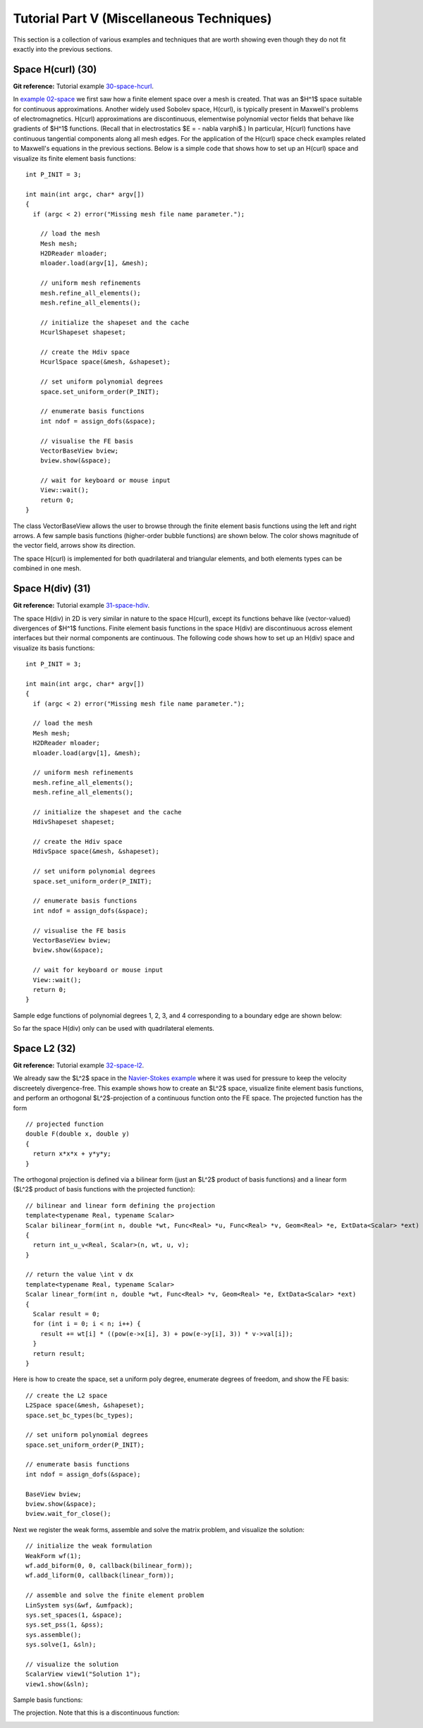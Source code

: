 ==========================================
Tutorial Part V (Miscellaneous Techniques)
==========================================

This section is a collection of various examples and techniques 
that are worth showing even though they do not fit exactly into 
the previous sections.  

Space H(curl) (30)
------------------

**Git reference:** Tutorial example `30-space-hcurl <http://hpfem.org/git/gitweb.cgi/hermes2d.git/tree/HEAD:/tutorial/30-space-hcurl>`_. 

In `example 02-space <http://hpfem.org/hermes2d/doc/src/tutorial-1.html#setting-up-finite-element-space>`_ we first saw how a finite element space over a mesh is created. That was an $H^1$ space suitable for continuous approximations. Another widely used Sobolev space, H(curl), is typically present in Maxwell's problems of electromagnetics. H(curl) approximations are discontinuous, elementwise polynomial vector fields that behave like gradients of $H^1$ functions. (Recall that in electrostatics $E = - \nabla \varphi$.) In particular, H(curl) functions have continuous tangential components along all mesh edges. For the application of the H(curl) space check examples related to Maxwell's equations in the previous sections. Below is a simple code that shows how to set up an H(curl) space and visualize its finite element basis functions:

::

    int P_INIT = 3;

    int main(int argc, char* argv[])
    {
      if (argc < 2) error("Missing mesh file name parameter.");

        // load the mesh
  	Mesh mesh;
  	H2DReader mloader;
  	mloader.load(argv[1], &mesh);

  	// uniform mesh refinements
  	mesh.refine_all_elements();
  	mesh.refine_all_elements();

        // initialize the shapeset and the cache
        HcurlShapeset shapeset;

  	// create the Hdiv space
  	HcurlSpace space(&mesh, &shapeset);

  	// set uniform polynomial degrees
  	space.set_uniform_order(P_INIT);

	// enumerate basis functions
	int ndof = assign_dofs(&space);

  	// visualise the FE basis
  	VectorBaseView bview;
        bview.show(&space);

        // wait for keyboard or mouse input
        View::wait();
        return 0;
    } 

The class VectorBaseView allows the user to browse through 
the finite element basis functions using the left and right 
arrows. A few 
sample basis functions (higher-order bubble functions) are 
shown below. The color shows magnitude of the vector field, 
arrows show its direction.

.. image:: img/example-30/fn0.png
   :align: center
   :width: 300
   :alt: Sample basis function

.. image:: img/example-30/fn1.png
   :align: center
   :width: 300
   :alt: Sample basis function

.. image:: img/example-30/fn2.png
   :align: center
   :width: 300
   :alt: Sample basis function

.. image:: img/example-30/fn3.png
   :align: center
   :width: 300
   :alt: Sample basis function

The space H(curl) is implemented for both quadrilateral and triangular 
elements, and both elements types can be combined in one mesh. 

Space H(div) (31)
-----------------

**Git reference:** Tutorial example `31-space-hdiv <http://hpfem.org/git/gitweb.cgi/hermes2d.git/tree/HEAD:/tutorial/31-space-hdiv>`_. 

The space H(div) in 2D is very similar in nature to the space H(curl), except its functions 
behave like (vector-valued) divergences of $H^1$ functions. Finite element basis functions 
in the space H(div) are discontinuous across element interfaces but their normal components 
are continuous. The following code shows how to set up an H(div) space and visualize
its basis functions: 

::

    int P_INIT = 3;

    int main(int argc, char* argv[])
    {
      if (argc < 2) error("Missing mesh file name parameter.");

      // load the mesh
      Mesh mesh;
      H2DReader mloader;
      mloader.load(argv[1], &mesh);

      // uniform mesh refinements
      mesh.refine_all_elements();
      mesh.refine_all_elements();

      // initialize the shapeset and the cache
      HdivShapeset shapeset;

      // create the Hdiv space
      HdivSpace space(&mesh, &shapeset);

      // set uniform polynomial degrees
      space.set_uniform_order(P_INIT);

      // enumerate basis functions
      int ndof = assign_dofs(&space);

      // visualise the FE basis
      VectorBaseView bview;
      bview.show(&space);

      // wait for keyboard or mouse input
      View::wait();
      return 0;
    }

Sample edge functions of polynomial degrees 1, 2, 3, and 4 
corresponding to a boundary edge are shown below:

.. image:: img/example-31/fn0.png
   :align: center
   :width: 300
   :alt: Sample basis function

.. image:: img/example-31/fn1.png
   :align: center
   :width: 300
   :alt: Sample basis function

.. image:: img/example-31/fn2.png
   :align: center
   :width: 300
   :alt: Sample basis function

.. image:: img/example-31/fn3.png
   :align: center
   :width: 300
   :alt: Sample basis function

So far the space H(div) only can be used with quadrilateral elements.

Space L2 (32)
-------------

**Git reference:** Tutorial example `32-space-l2 <http://hpfem.org/git/gitweb.cgi/hermes2d.git/tree/HEAD:/tutorial/31-space-l2>`_. 

We already saw the $L^2$ space in the `Navier-Stokes example <http://hpfem.org/hermes2d/doc/src/tutorial-3.html#navier-stokes-equations>`_ where it was used for pressure to keep the velocity discreetely divergence-free. This example shows how to create an $L^2$ space, visualize 
finite element basis functions, and perform an orthogonal $L^2$-projection of a continuous function onto the FE space. The projected function has the form

::

    // projected function
    double F(double x, double y)
    {
      return x*x*x + y*y*y;
    }

The orthogonal projection is defined via a bilinear form (just an $L^2$ product 
of basis functions) and a linear form ($L^2$ product of basis functions with the 
projected function):

::

    // bilinear and linear form defining the projection
    template<typename Real, typename Scalar>
    Scalar bilinear_form(int n, double *wt, Func<Real> *u, Func<Real> *v, Geom<Real> *e, ExtData<Scalar> *ext)
    {
      return int_u_v<Real, Scalar>(n, wt, u, v);
    }

    // return the value \int v dx
    template<typename Real, typename Scalar>
    Scalar linear_form(int n, double *wt, Func<Real> *v, Geom<Real> *e, ExtData<Scalar> *ext)
    {
      Scalar result = 0;
      for (int i = 0; i < n; i++) {
        result += wt[i] * ((pow(e->x[i], 3) + pow(e->y[i], 3)) * v->val[i]);
      }
      return result;
    }

Here is how to create the space, set a uniform poly degree, enumerate 
degrees of freedom, and show the FE basis:

::

    // create the L2 space
    L2Space space(&mesh, &shapeset);
    space.set_bc_types(bc_types);

    // set uniform polynomial degrees
    space.set_uniform_order(P_INIT);

    // enumerate basis functions
    int ndof = assign_dofs(&space);

    BaseView bview;
    bview.show(&space);
    bview.wait_for_close();

Next we register the weak forms, assemble and solve 
the matrix problem, and visualize the solution:

::

    // initialize the weak formulation
    WeakForm wf(1);
    wf.add_biform(0, 0, callback(bilinear_form));
    wf.add_liform(0, callback(linear_form));

    // assemble and solve the finite element problem
    LinSystem sys(&wf, &umfpack);
    sys.set_spaces(1, &space);
    sys.set_pss(1, &pss);
    sys.assemble();
    sys.solve(1, &sln);

    // visualize the solution
    ScalarView view1("Solution 1");
    view1.show(&sln);

Sample basis functions:

.. image:: img/example-32/fn0.png
   :align: center
   :width: 400
   :alt: Sample basis function

.. image:: img/example-32/fn1.png
   :align: center
   :width: 400
   :alt: Sample basis function

.. image:: img/example-32/fn2.png
   :align: center
   :width: 400
   :alt: Sample basis function

.. image:: img/example-32/fn3.png
   :align: center
   :width: 400
   :alt: Sample basis function

The projection. Note that this is a discontinuous function:

.. image:: img/example-32/sol.png
   :align: center
   :width: 400
   :alt: Projection

